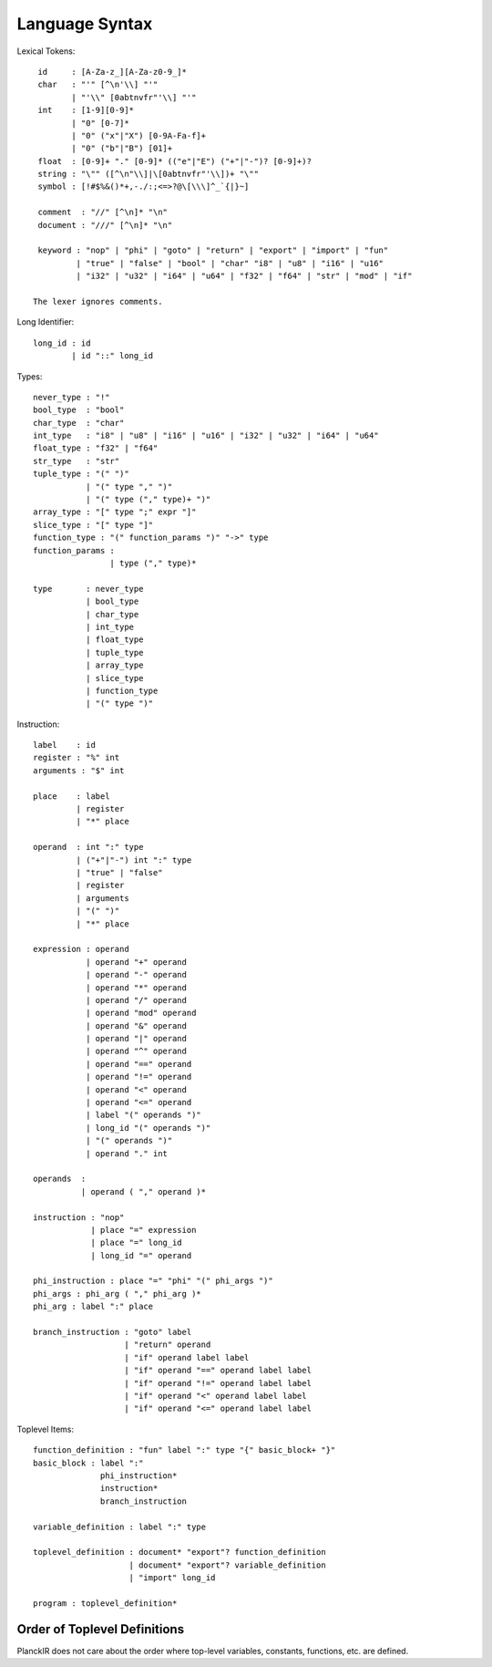 ===============
Language Syntax
===============

Lexical Tokens::

    id     : [A-Za-z_][A-Za-z0-9_]*
    char   : "'" [^\n'\\] "'"
           | "'\\" [0abtnvfr"'\\] "'"
    int    : [1-9][0-9]*
           | "0" [0-7]*
           | "0" ("x"|"X") [0-9A-Fa-f]+
           | "0" ("b"|"B") [01]+
    float  : [0-9]+ "." [0-9]* (("e"|"E") ("+"|"-")? [0-9]+)?
    string : "\"" ([^\n"\\]|\[0abtnvfr"'\\])+ "\""
    symbol : [!#$%&()*+,-./:;<=>?@\[\\\]^_`{|}~]

    comment  : "//" [^\n]* "\n"
    document : "///" [^\n]* "\n"

    keyword : "nop" | "phi" | "goto" | "return" | "export" | "import" | "fun"
            | "true" | "false" | "bool" | "char" "i8" | "u8" | "i16" | "u16"
            | "i32" | "u32" | "i64" | "u64" | "f32" | "f64" | "str" | "mod" | "if"

   The lexer ignores comments.

Long Identifier::

   long_id : id
           | id "::" long_id

Types::

    never_type : "!"
    bool_type  : "bool"
    char_type  : "char"
    int_type   : "i8" | "u8" | "i16" | "u16" | "i32" | "u32" | "i64" | "u64"
    float_type : "f32" | "f64"
    str_type   : "str"
    tuple_type : "(" ")"
               | "(" type "," ")"
               | "(" type ("," type)+ ")"
    array_type : "[" type ";" expr "]"
    slice_type : "[" type "]"
    function_type : "(" function_params ")" "->" type
    function_params : 
                    | type ("," type)*
    
    type       : never_type
               | bool_type
               | char_type
               | int_type
               | float_type
               | tuple_type
               | array_type
               | slice_type
               | function_type
               | "(" type ")"

Instruction::

   label    : id
   register : "%" int
   arguments : "$" int

   place    : label
            | register
            | "*" place

   operand  : int ":" type
            | ("+"|"-") int ":" type
            | "true" | "false"
            | register
            | arguments
            | "(" ")"
            | "*" place

   expression : operand
              | operand "+" operand
              | operand "-" operand
              | operand "*" operand
              | operand "/" operand
              | operand "mod" operand
              | operand "&" operand
              | operand "|" operand
              | operand "^" operand
              | operand "==" operand
              | operand "!=" operand
              | operand "<" operand
              | operand "<=" operand
              | label "(" operands ")"
              | long_id "(" operands ")"
              | "(" operands ")"
              | operand "." int

   operands  :
             | operand ( "," operand )*

   instruction : "nop"
               | place "=" expression
               | place "=" long_id
               | long_id "=" operand

   phi_instruction : place "=" "phi" "(" phi_args ")"
   phi_args : phi_arg ( "," phi_arg )*
   phi_arg : label ":" place

   branch_instruction : "goto" label
                      | "return" operand
                      | "if" operand label label
                      | "if" operand "==" operand label label
                      | "if" operand "!=" operand label label
                      | "if" operand "<" operand label label
                      | "if" operand "<=" operand label label

Toplevel Items::

   function_definition : "fun" label ":" type "{" basic_block+ "}"
   basic_block : label ":"
                 phi_instruction*
                 instruction*
                 branch_instruction

   variable_definition : label ":" type

   toplevel_definition : document* "export"? function_definition
                       | document* "export"? variable_definition
                       | "import" long_id

   program : toplevel_definition*

Order of Toplevel Definitions
=============================

PlanckIR does not care about the order where top-level variables, constants,
functions, etc. are defined.
